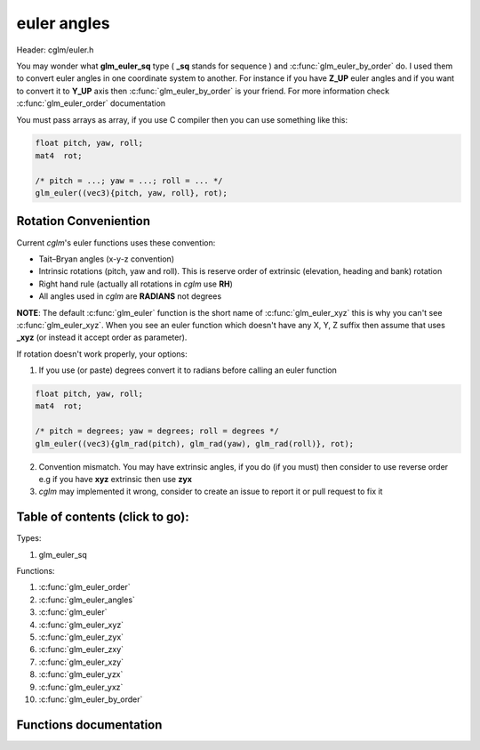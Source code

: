 .. default-domain:: C

euler angles
============

Header: cglm/euler.h

You may wonder what **glm_euler_sq** type ( **_sq** stands for sequence ) and
:c:func:`glm_euler_by_order` do.
I used them to convert euler angles in one coordinate system to another. For
instance if you have **Z_UP** euler angles and if you want to convert it
to **Y_UP** axis then :c:func:`glm_euler_by_order` is your friend. For more
information check :c:func:`glm_euler_order` documentation

You must pass arrays as array, if you use C compiler then you can use something
like this:

.. code-block:: c

   float pitch, yaw, roll;
   mat4  rot;

   /* pitch = ...; yaw = ...; roll = ... */
   glm_euler((vec3){pitch, yaw, roll}, rot);

Rotation Conveniention
~~~~~~~~~~~~~~~~~~~~~~~~~~~~~~~~~~~~~~~~~~~~~~~~~~~~~~~~~~~~~~~~~~~~~~~~~~~~~~~~
Current *cglm*'s euler functions uses these convention:

* Tait–Bryan angles (x-y-z convention)
* Intrinsic rotations (pitch, yaw and roll).
  This is reserve order of extrinsic (elevation, heading and bank) rotation
* Right hand rule (actually all rotations in *cglm* use **RH**)
* All angles used in *cglm* are **RADIANS** not degrees


**NOTE**: The default :c:func:`glm_euler` function is the short name of
:c:func:`glm_euler_xyz` this is why you can't see :c:func:`glm_euler_xyz`.
When you see an euler function which doesn't have any X, Y, Z suffix then
assume that uses **_xyz** (or instead it accept order as parameter).

If rotation doesn't work properly, your options:

1. If you use (or paste) degrees convert it to radians before calling an euler function

.. code-block:: c

   float pitch, yaw, roll;
   mat4  rot;

   /* pitch = degrees; yaw = degrees; roll = degrees */
   glm_euler((vec3){glm_rad(pitch), glm_rad(yaw), glm_rad(roll)}, rot);

2. Convention mismatch. You may have extrinsic angles,
   if you do (if you must) then consider to use reverse order e.g if you have
   **xyz** extrinsic then use **zyx**

3. *cglm* may implemented it wrong, consider to create an issue to report it
   or pull request to fix it

Table of contents (click to go):
~~~~~~~~~~~~~~~~~~~~~~~~~~~~~~~~~~~~~~~~~~~~~~~~~~~~~~~~~~~~~~~~~~~~~~~~~~~~~~~~

Types:

1. glm_euler_sq

Functions:

1. :c:func:`glm_euler_order`
#. :c:func:`glm_euler_angles`
#. :c:func:`glm_euler`
#. :c:func:`glm_euler_xyz`
#. :c:func:`glm_euler_zyx`
#. :c:func:`glm_euler_zxy`
#. :c:func:`glm_euler_xzy`
#. :c:func:`glm_euler_yzx`
#. :c:func:`glm_euler_yxz`
#. :c:func:`glm_euler_by_order`

Functions documentation
~~~~~~~~~~~~~~~~~~~~~~~

.. c:function:: glm_euler_sq  glm_euler_order(int ord[3])

    | packs euler angles order to glm_euler_sq enum.

    To use :c:func:`glm_euler_by_order` function you need *glm_euler_sq*. You
    can get it with this function.

    You can build param like this:

    | X = 0, Y = 1, Z = 2

    if you have ZYX order then you pass this: [2, 1, 0] = ZYX.
    if you have YXZ order then you pass this: [1, 0, 2] = YXZ

    As you can see first item specifies which axis will be first then the
    second one specifies which one will be next an so on.

    Parameters:
      | *[in]*  **ord**  euler angles order [Angle1, Angle2, Angle2]

    Returns:
      packed euler order

.. c:function:: void  glm_euler_angles(mat4 m, vec3 dest)

    | extract euler angles (in radians) using xyz order

    Parameters:
      | *[in]*  **m**     affine transform
      | *[out]* **dest**  angles vector [x, y, z]

.. c:function:: void  glm_euler(vec3 angles, mat4 dest)

    | build rotation matrix from euler angles

    this is alias of glm_euler_xyz function

    Parameters:
      | *[in]*  **angles**  angles as vector [Xangle, Yangle, Zangle]
      | *[in]*  **dest**    rotation matrix

.. c:function:: void  glm_euler_xyz(vec3 angles, mat4 dest)

    | build rotation matrix from euler angles

    Parameters:
      | *[in]*  **angles**  angles as vector [Xangle, Yangle, Zangle]
      | *[in]*  **dest**    rotation matrix

.. c:function:: void  glm_euler_zyx(vec3 angles, mat4 dest)

    | build rotation matrix from euler angles

    Parameters:
      | *[in]*  **angles**  angles as vector [Xangle, Yangle, Zangle]
      | *[in]*  **dest**    rotation matrix

.. c:function:: void  glm_euler_zxy(vec3 angles, mat4 dest)

    | build rotation matrix from euler angles

    Parameters:
      | *[in]*  **angles**  angles as vector [Xangle, Yangle, Zangle]
      | *[in]*  **dest**    rotation matrix

.. c:function:: void  glm_euler_xzy(vec3 angles, mat4 dest)

    | build rotation matrix from euler angles

    Parameters:
      | *[in]*  **angles**  angles as vector [Xangle, Yangle, Zangle]
      | *[in]*  **dest**    rotation matrix

.. c:function:: void  glm_euler_yzx(vec3 angles, mat4 dest)

    build rotation matrix from euler angles

    Parameters:
      | *[in]*  **angles**  angles as vector [Xangle, Yangle, Zangle]
      | *[in]*  **dest**    rotation matrix

.. c:function:: void  glm_euler_yxz(vec3 angles, mat4 dest)

    | build rotation matrix from euler angles

    Parameters:
      | *[in]*  **angles**  angles as vector [Xangle, Yangle, Zangle]
      | *[in]*  **dest**    rotation matrix

.. c:function:: void glm_euler_by_order(vec3 angles, glm_euler_sq ord, mat4 dest)

    | build rotation matrix from euler angles with given euler order.

    Use :c:func:`glm_euler_order` function to build *ord* parameter

    Parameters:
      | *[in]*  **angles**  angles as vector [Xangle, Yangle, Zangle]
      | *[in]*  **ord**     euler order
      | *[in]*  **dest**    rotation matrix

